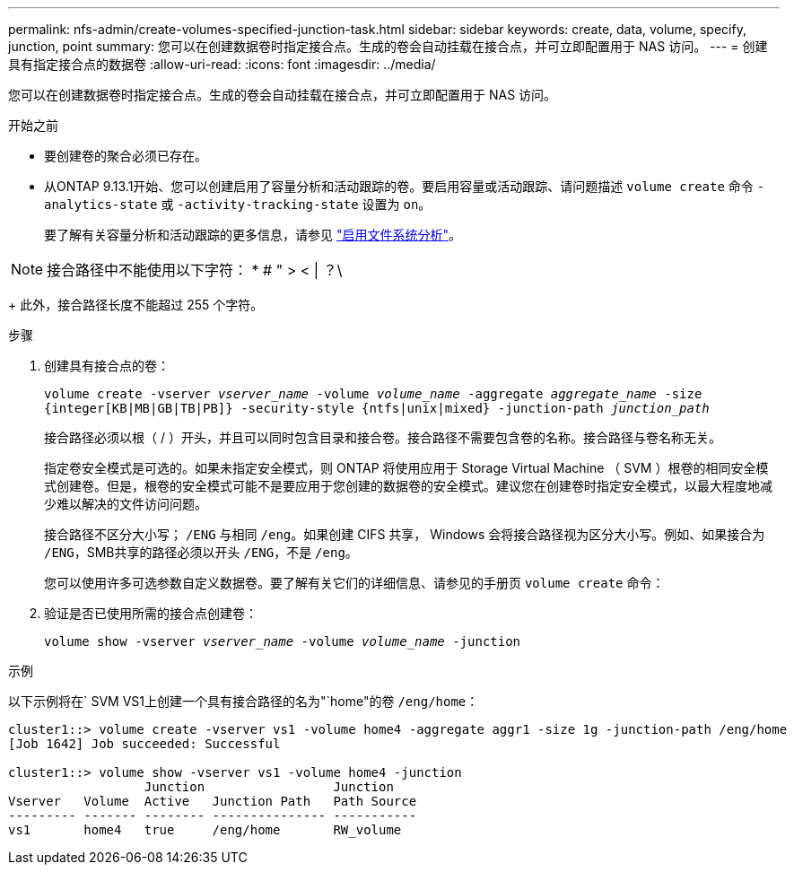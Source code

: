 ---
permalink: nfs-admin/create-volumes-specified-junction-task.html 
sidebar: sidebar 
keywords: create, data, volume, specify, junction, point 
summary: 您可以在创建数据卷时指定接合点。生成的卷会自动挂载在接合点，并可立即配置用于 NAS 访问。 
---
= 创建具有指定接合点的数据卷
:allow-uri-read: 
:icons: font
:imagesdir: ../media/


[role="lead"]
您可以在创建数据卷时指定接合点。生成的卷会自动挂载在接合点，并可立即配置用于 NAS 访问。

.开始之前
* 要创建卷的聚合必须已存在。
* 从ONTAP 9.13.1开始、您可以创建启用了容量分析和活动跟踪的卷。要启用容量或活动跟踪、请问题描述 `volume create` 命令 `-analytics-state` 或 `-activity-tracking-state` 设置为 `on`。
+
要了解有关容量分析和活动跟踪的更多信息，请参见 https://docs.netapp.com/us-en/ontap/task_nas_file_system_analytics_enable.html["启用文件系统分析"]。




NOTE: 接合路径中不能使用以下字符： * # " > < | ？\

+
此外，接合路径长度不能超过 255 个字符。

.步骤
. 创建具有接合点的卷：
+
`volume create -vserver _vserver_name_ -volume _volume_name_ -aggregate _aggregate_name_ -size {integer[KB|MB|GB|TB|PB]} -security-style {ntfs|unix|mixed} -junction-path _junction_path_`

+
接合路径必须以根（ / ）开头，并且可以同时包含目录和接合卷。接合路径不需要包含卷的名称。接合路径与卷名称无关。

+
指定卷安全模式是可选的。如果未指定安全模式，则 ONTAP 将使用应用于 Storage Virtual Machine （ SVM ）根卷的相同安全模式创建卷。但是，根卷的安全模式可能不是要应用于您创建的数据卷的安全模式。建议您在创建卷时指定安全模式，以最大程度地减少难以解决的文件访问问题。

+
接合路径不区分大小写； `/ENG` 与相同 `/eng`。如果创建 CIFS 共享， Windows 会将接合路径视为区分大小写。例如、如果接合为 `/ENG`，SMB共享的路径必须以开头 `/ENG`，不是 `/eng`。

+
您可以使用许多可选参数自定义数据卷。要了解有关它们的详细信息、请参见的手册页 `volume create` 命令：

. 验证是否已使用所需的接合点创建卷：
+
`volume show -vserver _vserver_name_ -volume _volume_name_ -junction`



.示例
以下示例将在` SVM VS1上创建一个具有接合路径的名为"`home"的卷 `/eng/home`：

[listing]
----
cluster1::> volume create -vserver vs1 -volume home4 -aggregate aggr1 -size 1g -junction-path /eng/home
[Job 1642] Job succeeded: Successful

cluster1::> volume show -vserver vs1 -volume home4 -junction
                  Junction                 Junction
Vserver   Volume  Active   Junction Path   Path Source
--------- ------- -------- --------------- -----------
vs1       home4   true     /eng/home       RW_volume
----